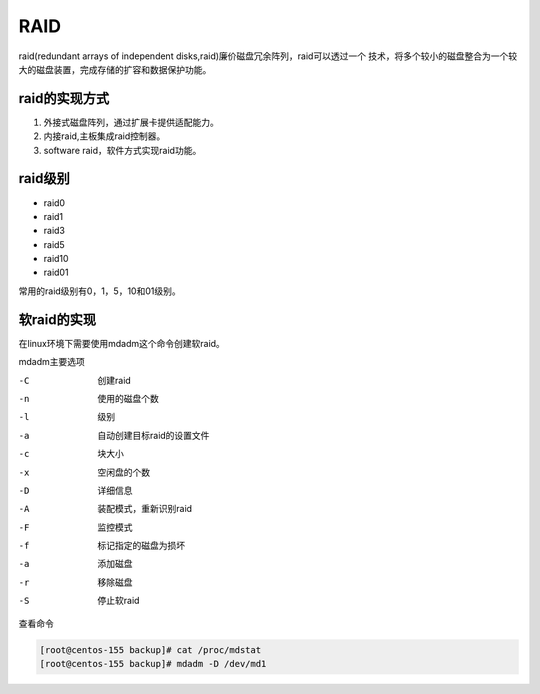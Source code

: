 RAID
==============================================
raid(redundant arrays of independent disks,raid)廉价磁盘冗余阵列，raid可以透过一个
技术，将多个较小的磁盘整合为一个较大的磁盘装置，完成存储的扩容和数据保护功能。

raid的实现方式
------------------------------------------------

#. 外接式磁盘阵列，通过扩展卡提供适配能力。
#. 内接raid,主板集成raid控制器。
#. software raid，软件方式实现raid功能。

raid级别
-----------------------------------------------------
- raid0
- raid1
- raid3
- raid5 
- raid10
- raid01

常用的raid级别有0，1，5，10和01级别。

软raid的实现
--------------------------------------------------------------
在linux环境下需要使用mdadm这个命令创建软raid。

mdadm主要选项

-C              创建raid
-n              使用的磁盘个数
-l              级别
-a              自动创建目标raid的设置文件
-c              块大小
-x              空闲盘的个数
-D              详细信息
-A              装配模式，重新识别raid
-F              监控模式
-f              标记指定的磁盘为损坏
-a              添加磁盘
-r              移除磁盘
-S              停止软raid	

查看命令

.. code-block:: bash

    [root@centos-155 backup]# cat /proc/mdstat 
    [root@centos-155 backup]# mdadm -D /dev/md1



   



